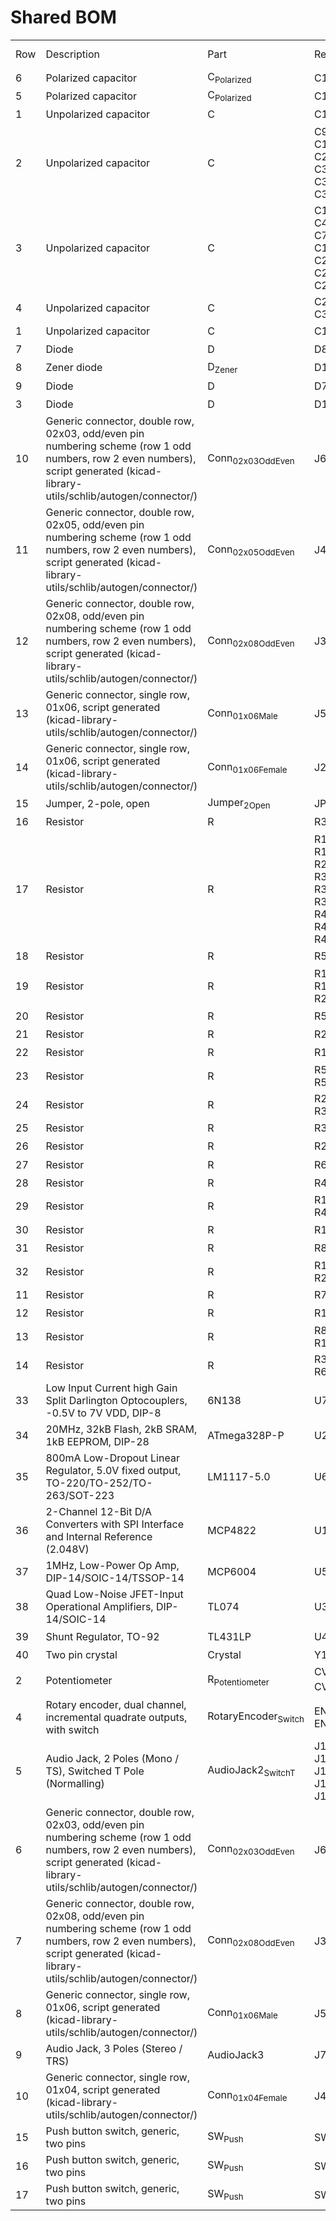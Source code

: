 * Shared BOM

| Row | Description                                                                                                                                                                   | Part                 | References                                                          | Value                | Footprint                                            | Quantity Per PCB |
|   6 | Polarized capacitor                                                                                                                                                           | C_Polarized          | C16 C17                                                             | 10uF                 | CP_Radial_D5.0mm_P2.50mm                             |                2 |
|   5 | Polarized capacitor                                                                                                                                                           | C_Polarized          | C12 C15                                                             | 10u                  | C_0603_1608Metric_Pad1.08x0.95mm_HandSolder          |                2 |
|   1 | Unpolarized capacitor                                                                                                                                                         | C                    | C13 C14                                                             | 18p                  | C_0603_1608Metric_Pad1.08x0.95mm_HandSolder          |                2 |
|   2 | Unpolarized capacitor                                                                                                                                                         | C                    | C9 C10 C11 C21 C22 C23 C33 C34 C35 C36 C37 C38                      | 1n 1%                | C_0603_1608Metric_Pad1.08x0.95mm_HandSolder          |               12 |
|   3 | Unpolarized capacitor                                                                                                                                                         | C                    | C1 C2 C3 C4 C5 C6 C7 C8 C18 C19 C20 C24 C25 C26 C27 C28             | 100n                 | C_0603_1608Metric_Pad1.08x0.95mm_HandSolder          |               16 |
|   4 | Unpolarized capacitor                                                                                                                                                         | C                    | C29 C30 C31 C32                                                     | 1u                   | C_0603_1608Metric_Pad1.08x0.95mm_HandSolder          |                4 |
|   1 | Unpolarized capacitor                                                                                                                                                         | C                    | C1 C2                                                               | 100n                 | C_0603_1608Metric_Pad1.08x0.95mm_HandSolder          |                2 |
|   7 | Diode                                                                                                                                                                         | D                    | D8 D9                                                               | 1N4007               | D_DO-41_SOD81_P7.62mm_Horizontal                     |                2 |
|   8 | Zener diode                                                                                                                                                                   | D_Zener              | D1                                                                  | 5.1V                 | D_DO-35_SOD27_P2.54mm_Vertical_AnodeUp               |                1 |
|   9 | Diode                                                                                                                                                                         | D                    | D7                                                                  | 1N4148WS             | D_SOD-323                                         |                1 |
|   3 | Diode                                                                                                                                                                         | D                    | D1 D2 D3                                                            | 1N5817W              | D_SOD-123                                            |                3 |
|  10 | Generic connector, double row, 02x03, odd/even pin numbering scheme (row 1 odd numbers, row 2 even numbers), script generated (kicad-library-utils/schlib/autogen/connector/) | Conn_02x03_Odd_Even  | J6                                                                  | Conn_02x03_Odd_Even  | PinHeader_2x03_P2.54mm_Vertical                      |                1 |
|  11 | Generic connector, double row, 02x05, odd/even pin numbering scheme (row 1 odd numbers, row 2 even numbers), script generated (kicad-library-utils/schlib/autogen/connector/) | Conn_02x05_Odd_Even  | J4                                                                  | Conn_02x05_Odd_Even  | PinHeader_2x05_P2.54mm_Vertical                      |                1 |
|  12 | Generic connector, double row, 02x08, odd/even pin numbering scheme (row 1 odd numbers, row 2 even numbers), script generated (kicad-library-utils/schlib/autogen/connector/) | Conn_02x08_Odd_Even  | J3                                                                  | Conn_02x08_Odd_Even  | PinHeader_2x08_P2.54mm_Vertical                      |                1 |
|  13 | Generic connector, single row, 01x06, script generated (kicad-library-utils/schlib/autogen/connector/)                                                                        | Conn_01x06_Male      | J5                                                                  | Conn_MIDI            | PinHeader_1x06_P2.54mm_Vertical                      |                1 |
|  14 | Generic connector, single row, 01x06, script generated (kicad-library-utils/schlib/autogen/connector/)                                                                        | Conn_01x06_Female    | J2                                                                  | SER                  | PinHeader_1x06_P2.54mm_Vertical                      |                1 |
|  15 | Jumper, 2-pole, open                                                                                                                                                          | Jumper_2_Open        | JP1                                                                 | !PROGRAM             | PinHeader_1x02_P2.54mm_Vertical                      |                1 |
|  16 | Resistor                                                                                                                                                                      | R                    | R34 R35                                                             | 10                   | R_0603_1608Metric_Pad0.98x0.95mm_HandSolder          |                2 |
|  17 | Resistor                                                                                                                                                                      | R                    | R15 R16 R19 R25 R26 R29 R31 R32 R33 R36 R37 R41 R42 R43 R44 R45 R46 | 220                  | R_0603_1608Metric_Pad0.98x0.95mm_HandSolder          |               17 |
|  18 | Resistor                                                                                                                                                                      | R                    | R57                                                                 | 510                  | R_0603_1608Metric_Pad0.98x0.95mm_HandSolder          |                1 |
|  19 | Resistor                                                                                                                                                                      | R                    | R10 R11 R12 R23 R24                                                 | 1k                   | R_0603_1608Metric_Pad0.98x0.95mm_HandSolder          |                5 |
|  20 | Resistor                                                                                                                                                                      | R                    | R53 R54                                                             | 3.9k 1%              | R_0603_1608Metric_Pad0.98x0.95mm_HandSolder          |                2 |
|  21 | Resistor                                                                                                                                                                      | R                    | R21 R39                                                             | 4.7k 1%              | R_0603_1608Metric_Pad0.98x0.95mm_HandSolder          |                2 |
|  22 | Resistor                                                                                                                                                                      | R                    | R1 R30                                                              | 10k                  | R_0603_1608Metric_Pad0.98x0.95mm_HandSolder          |                2 |
|  23 | Resistor                                                                                                                                                                      | R                    | R51 R52 R55 R56                                                     | 15k 1%               | R_0603_1608Metric_Pad0.98x0.95mm_HandSolder          |                4 |
|  24 | Resistor                                                                                                                                                                      | R                    | R20 R22 R38 R40                                                     | 18k 1%               | R_0603_1608Metric_Pad0.98x0.95mm_HandSolder          |                4 |
|  25 | Resistor                                                                                                                                                                      | R                    | R3 R5                                                               | 20k                  | R_0603_1608Metric_Pad0.98x0.95mm_HandSolder          |                2 |
|  26 | Resistor                                                                                                                                                                      | R                    | R2 R4                                                               | 30k                  | R_0603_1608Metric_Pad0.98x0.95mm_HandSolder          |                2 |
|  27 | Resistor                                                                                                                                                                      | R                    | R6 R7                                                               | 47k                  | R_0603_1608Metric_Pad0.98x0.95mm_HandSolder          |                2 |
|  28 | Resistor                                                                                                                                                                      | R                    | R49 R50                                                             | 75k                  | R_0603_1608Metric_Pad0.98x0.95mm_HandSolder          |                2 |
|  29 | Resistor                                                                                                                                                                      | R                    | R17 R18 R47 R48                                                     | 100k                 | R_0603_1608Metric_Pad0.98x0.95mm_HandSolder          |                4 |
|  30 | Resistor                                                                                                                                                                      | R                    | R14                                                                 | 100k 0.1%            | R_0603_1608Metric_Pad0.98x0.95mm_HandSolder          |                1 |
|  31 | Resistor                                                                                                                                                                      | R                    | R8 R9                                                               | 120k                 | R_0603_1608Metric_Pad0.98x0.95mm_HandSolder          |                2 |
|  32 | Resistor                                                                                                                                                                      | R                    | R13 R27 R28                                                         | 200k 0.1%            | R_0603_1608Metric_Pad0.98x0.95mm_HandSolder          |                3 |
|  11 | Resistor                                                                                                                                                                      | R                    | R7 R9 R11                                                           | 1k                   | R_0603_1608Metric_Pad0.98x0.95mm_HandSolder          |                3 |
|  12 | Resistor                                                                                                                                                                      | R                    | R1 R2                                                               | 33k                  | R_0603_1608Metric_Pad0.98x0.95mm_HandSolder          |                2 |
|  13 | Resistor                                                                                                                                                                      | R                    | R8 R10 R12                                                          | 100k                 | R_0603_1608Metric_Pad0.98x0.95mm_HandSolder          |                3 |
|  14 | Resistor                                                                                                                                                                      | R                    | R3 R4 R5 R6                                                         | 270k                 | R_0603_1608Metric_Pad0.98x0.95mm_HandSolder          |                4 |
|  33 | Low Input Current high Gain Split Darlington Optocouplers, -0.5V to 7V VDD, DIP-8                                                                                             | 6N138                | U7                                                                  | 6N138                | DIP-8_W7.62mm_Socket                                 |                1 |
|  34 | 20MHz, 32kB Flash, 2kB SRAM, 1kB EEPROM, DIP-28                                                                                                                               | ATmega328P-P         | U2                                                                  | ATmega328P-P         | DIP-28_W7.62mm_Socket                                |                1 |
|  35 | 800mA Low-Dropout Linear Regulator, 5.0V fixed output, TO-220/TO-252/TO-263/SOT-223                                                                                           | LM1117-5.0           | U6                                                                  | LM1117-5.0           | SOT-223                                              |                1 |
|  36 | 2-Channel 12-Bit D/A Converters with SPI Interface and Internal Reference (2.048V)                                                                                            | MCP4822              | U1                                                                  | MCP4822              | DIP-8_W7.62mm_Socket                                 |                1 |
|  37 | 1MHz, Low-Power Op Amp, DIP-14/SOIC-14/TSSOP-14                                                                                                                               | MCP6004              | U5                                                                  | MCP6004              | SO-14_3.9x8.65mm_P1.27mm                             |                1 |
|  38 | Quad Low-Noise JFET-Input Operational Amplifiers, DIP-14/SOIC-14                                                                                                              | TL074                | U3                                                                  | TL074                | SO-14_3.9x8.65mm_P1.27mm                             |                1 |
|  39 | Shunt Regulator, TO-92                                                                                                                                                        | TL431LP              | U4                                                                  | TL431LP              | TO-92_Inline                                         |                1 |
|  40 | Two pin crystal                                                                                                                                                               | Crystal              | Y1                                                                  | 16MHz                | Crystal_HC18-U_Vertical                              |                1 |
|   2 | Potentiometer                                                                                                                                                                 | R_Potentiometer      | CV_ADJ1 CV_ADJ2                                                     | 100k                 | Potentiometer_Alps_RK09K_Single_Vertical             |                2 |
|   4 | Rotary encoder, dual channel, incremental quadrate outputs, with switch                                                                                                       | RotaryEncoder_Switch | ENC1 ENC2                                                           | RotaryEncoder_Switch | RotaryEncoder_Alps_EC12E-Switch_Vertical_H20mm       |                2 |
|   5 | Audio Jack, 2 Poles (Mono / TS), Switched T Pole (Normalling)                                                                                                                 | AudioJack2_SwitchT   | J1 J2 J9 J10 J11 J12 J13 J14 J15 J16                                | CV1_IN               | Jack_3.5mm_QingPu_WQP-PJ398SM_Vertical_CircularHoles |               10 |
|   6 | Generic connector, double row, 02x03, odd/even pin numbering scheme (row 1 odd numbers, row 2 even numbers), script generated (kicad-library-utils/schlib/autogen/connector/) | Conn_02x03_Odd_Even  | J6                                                                  | Conn_02x03_Odd_Even  | PinHeader_2x03_P2.54mm_Vertical                      |                1 |
|   7 | Generic connector, double row, 02x08, odd/even pin numbering scheme (row 1 odd numbers, row 2 even numbers), script generated (kicad-library-utils/schlib/autogen/connector/) | Conn_02x08_Odd_Even  | J3                                                                  | Conn_02x08_Odd_Even  | PinHeader_2x08_P2.54mm_Vertical                      |                1 |
|   8 | Generic connector, single row, 01x06, script generated (kicad-library-utils/schlib/autogen/connector/)                                                                        | Conn_01x06_Male      | J5                                                                  | Conn_MIDI            | PinHeader_1x06_P2.54mm_Vertical                      |                1 |
|   9 | Audio Jack, 3 Poles (Stereo / TRS)                                                                                                                                            | AudioJack3           | J7 J8 J17                                                           | MIDI_THRU            | Low-profile Minijack                                 |                3 |
|  10 | Generic connector, single row, 01x04, script generated (kicad-library-utils/schlib/autogen/connector/)                                                                        | Conn_01x04_Female    | J4                                                                  | SCREEN               | PinSocket_1x04_P2.54mm_Vertical                      |                1 |
|  15 | Push button switch, generic, two pins                                                                                                                                         | SW_Push              | SW1                                                                 | SW_IN1               | SW_PUSH_6mm_H13mm                                    |                1 |
|  16 | Push button switch, generic, two pins                                                                                                                                         | SW_Push              | SW2                                                                 | SW_IN2               | SW_PUSH_6mm_H13mm                                    |                1 |
|  17 | Push button switch, generic, two pins                                                                                                                                         | SW_Push              | SW3                                                                 | SW_IN3               | SW_PUSH_6mm_H13mm                                    |                1 |
